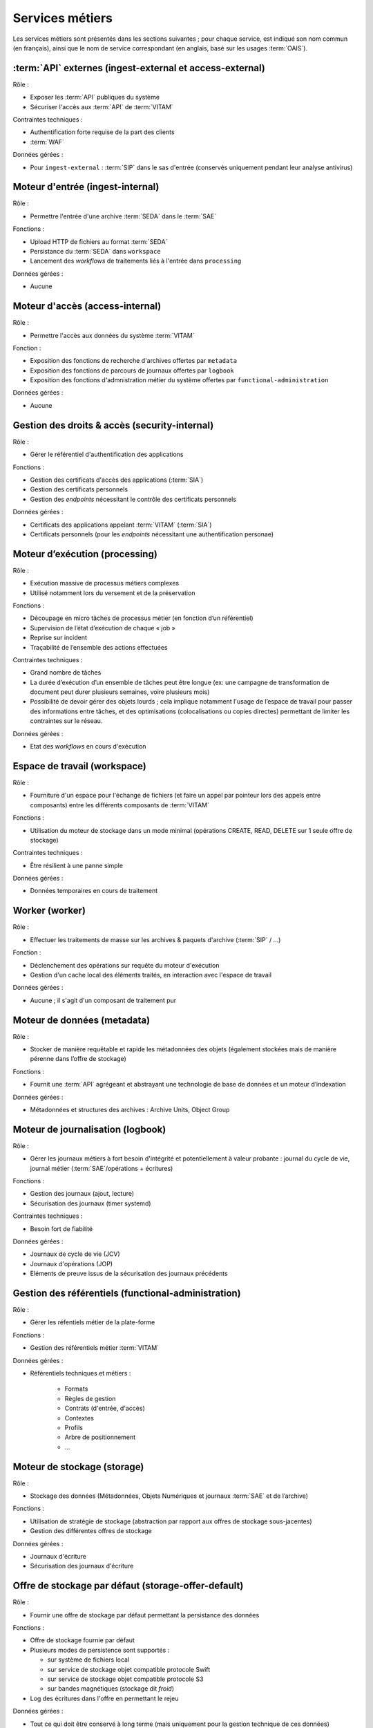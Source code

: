 Services métiers
################

Les services métiers sont présentés dans les sections suivantes ; pour chaque service, est indiqué son nom commun (en français), ainsi que le nom de service correspondant (en anglais, basé sur les usages :term:`OAIS`).


:term:`API` externes (ingest-external et access-external)
==========================================================

Rôle :

* Exposer les :term:`API` publiques du système
* Sécuriser l'accès aux :term:`API` de :term:`VITAM`

Contraintes techniques :

* Authentification forte requise de la part des clients
* :term:`WAF`

Données gérées :

* Pour ``ingest-external`` : :term:`SIP` dans le sas d'entrée (conservés uniquement pendant leur analyse antivirus)


Moteur d'entrée (ingest-internal)
=================================

Rôle :

* Permettre l'entrée d'une archive :term:`SEDA` dans le :term:`SAE`

Fonctions :

* Upload HTTP de fichiers au format :term:`SEDA`
* Persistance du :term:`SEDA` dans ``workspace``
* Lancement des *workflows* de traitements liés à l'entrée dans ``processing``

Données gérées :

* Aucune


Moteur d'accès (access-internal)
================================

Rôle :

* Permettre l'accès aux données du système :term:`VITAM`

Fonction :

* Exposition des fonctions de recherche d'archives offertes par ``metadata``
* Exposition des fonctions de parcours de journaux offertes par ``logbook``
* Exposition des fonctions d'admnistration métier du système offertes par ``functional-administration``

Données gérées :

* Aucune


Gestion des droits & accès (security-internal)
==============================================

Rôle :

* Gérer le référentiel d'authentification des applications

Fonctions :

* Gestion des certificats d'accès des applications (:term:`SIA`)
* Gestion des certificats personnels
* Gestion des *endpoints* nécessitant le contrôle des certificats personnels

Données gérées :

* Certificats des applications appelant :term:`VITAM` (:term:`SIA`)
* Certificats personnels (pour les *endpoints* nécessitant une authentification personae)


Moteur d’exécution (processing)
===============================

Rôle :

* Exécution massive de processus métiers complexes
* Utilisé notamment lors du versement et de la préservation

Fonctions :

* Découpage en micro tâches de processus métier (en fonction d’un référentiel)
* Supervision de l’état d’exécution de chaque « job »
* Reprise sur incident
* Traçabilité de l’ensemble des actions effectuées

Contraintes techniques :

* Grand nombre de tâches
* La durée d’exécution d’un ensemble de tâches peut être longue (ex: une campagne de transformation de document peut durer plusieurs semaines, voire plusieurs mois)
* Possibilité de devoir gérer des objets lourds ; cela implique notamment l'usage de l’espace de travail pour passer des informations entre tâches, et des optimisations (colocalisations ou copies directes) permettant de limiter les contraintes sur le réseau.

Données gérées :

* Etat des *workflows* en cours d'exécution


Espace de travail (workspace)
=============================

Rôle :

* Fourniture d'un espace pour l'échange de fichiers (et faire un appel par pointeur lors des appels entre composants) entre les différents composants de :term:`VITAM`

Fonctions :

* Utilisation du moteur de stockage dans un mode minimal (opérations CREATE, READ, DELETE sur 1 seule offre de stockage)

Contraintes techniques :

* Être résilient à une panne simple

Données gérées :

* Données temporaires en cours de traitement


Worker (worker)
===============

Rôle :

* Effectuer les traitements de masse sur les archives & paquets d'archive (:term:`SIP` / ...)

Fonction :

* Déclenchement des opérations sur requête du moteur d'exécution
* Gestion d'un cache local des éléments traités, en interaction avec l'espace de travail

Données gérées :

* Aucune ; il s'agit d'un composant de traitement pur


Moteur de données (metadata)
============================

Rôle :

* Stocker de manière requêtable et rapide les métadonnées des objets (également stockées mais de manière pérenne dans l’offre de stockage)

Fonctions :

* Fournit une :term:`API` agrégeant et abstrayant une technologie de base de données et un moteur d’indexation

Données gérées :

* Métadonnées et structures des archives : Archive Units, Object Group


Moteur de journalisation (logbook)
==================================

Rôle :

* Gérer les journaux métiers à fort besoin d'intégrité et potentiellement à valeur probante : journal du cycle de vie, journal métier (:term:`SAE`/opérations + écritures)

Fonctions :

* Gestion des journaux (ajout, lecture)
* Sécurisation des journaux (timer systemd)

Contraintes techniques :

* Besoin fort de fiabilité

Données gérées :

* Journaux de cycle de vie (JCV)
* Journaux d'opérations (JOP)
* Eléments de preuve issus de la sécurisation des journaux précédents


Gestion des référentiels (functional-administration)
====================================================

Rôle :

* Gérer les réfentiels métier de la plate-forme

Fonctions :

* Gestion des référentiels métier :term:`VITAM`

Données gérées :

* Référentiels techniques et métiers :

    - Formats
    - Règles de gestion
    - Contrats (d'entrée, d'accès)
    - Contextes
    - Profils
    - Arbre de positionnement
    - ...


Moteur de stockage (storage)
============================

Rôle :

* Stockage des données (Métadonnées, Objets Numériques et journaux :term:`SAE` et de l’archive)

Fonctions :

* Utilisation de stratégie de stockage (abstraction par rapport aux offres de stockage sous-jacentes)
* Gestion des différentes offres de stockage

Données gérées :

* Journaux d'écriture
* Sécurisation des journaux d'écriture


Offre de stockage par défaut (storage-offer-default)
====================================================

Rôle :

* Fournir une offre de stockage par défaut permettant la persistance des données

Fonctions :

* Offre de stockage fournie par défaut
* Plusieurs modes de persistence sont supportés :

  * sur système de fichiers local
  * sur service de stockage objet compatible protocole Swift
  * sur service de stockage objet compatible protocole S3
  * sur bandes magnétiques (stockage dit *froid*)

* Log des écritures dans l'offre en permettant le rejeu

Données gérées :

* Tout ce qui doit être conservé à long terme (mais uniquement pour la gestion technique de ces données)


Interface de démonstration (ihm-demo)
=====================================

Rôle :

* Permettre une utilisation basique de :term:`VITAM`, notamment sans :term:`SIA`

Fonctions :

* Représentation des arborescences et des graphes
* Formulaires dynamiques
* Suivi des opérations
* Gestion des référentiels

Contraintes techniques :

* :term:`IHM` intuitive (sans *workflows* métiers), accessible (au sens :term:`RGAA`), *responsive design*
* Compatibilité avec les navigateurs actuels
* Pas d’applets/clients lourds

Données gérées :

* Aucune

Connecteur générique
====================

Rôle :

* Permettre aux applications tierces de s’intégrer plus facilement dans Vitam via une API constructive d'un :term:`SIP`

Fonctions :

* Exposer des :term:`API` de construction de SIP

Contraintes techniques :

* Référentiels techniques et métiers de VITAM à respecter (Formats, Règles de gestion, Contrats (d'entrée, d'accès), Contextes ...)

Données gérées :

* Données temporaires qui devraient servir à construire un :term:`SIP` ingérable par VITAM

